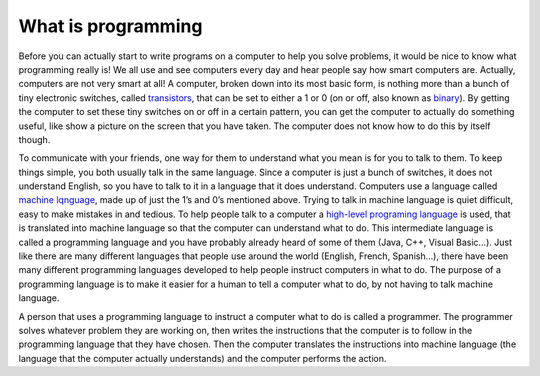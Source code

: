 .. _what-is-programming:

===================
What is programming
===================

Before you can actually start to write programs on a computer to help you solve problems, it would be nice to know what programming really is! We all use and see computers every day and hear people say how smart computers are. Actually, computers are not very smart at all! A computer, broken down into its most basic form, is nothing more than a bunch of tiny electronic switches, called `transistors <https://en.wikipedia.org/wiki/Transistors>`_, that can be set to either a 1 or 0 (on or off, also known as `binary <https://en.wikipedia.org/wiki/Binary_number>`_). By getting the computer to set these tiny switches on or off in a certain pattern, you can get the computer to actually do something useful, like show a picture on the screen that you have taken. The computer does not know how to do this by itself though.

To communicate with your friends, one way for them to understand what you mean is for you to talk to them. To keep things simple, you both usually talk in the same language. Since a computer is just a bunch of switches, it does not understand English, so you have to talk to it in a language that it does understand. Computers use a language called `machine lqnguage <https://en.wikipedia.org/wiki/Machine_code>`_, made up of just the 1’s and 0’s mentioned above. Trying to talk in machine language is quiet difficult, easy to make mistakes in and tedious. To help people talk to a computer a `high-level programing language <https://en.wikipedia.org/wiki/High-level_programming_language>`_ is used, that is translated into machine language so that the computer can understand what to do. This intermediate language is called a programming language and you have probably already heard of some of them (Java, C++, Visual Basic…). Just like there are many different languages that people use around the world (English, French, Spanish…), there have been many different programming languages developed to help people instruct computers in what to do. The purpose of a programming language is to make it easier for a human to tell a computer what to do, by not having to talk machine language.

A person that uses a programming language to instruct a computer what to do is called a programmer. The programmer solves whatever problem they are working on, then writes the instructions that the computer is to follow in the programming language that they have chosen. Then the computer translates the instructions into machine language (the language that the computer actually understands) and the computer performs the action.